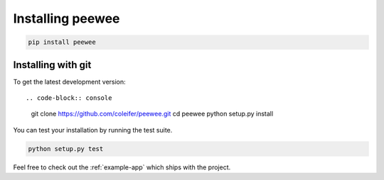 .. _installation:

Installing peewee
=================

.. code-block:: console

    pip install peewee


Installing with git
-------------------

To get the latest development version::

.. code-block:: console

    git clone https://github.com/coleifer/peewee.git
    cd peewee
    python setup.py install


You can test your installation by running the test suite.

.. code-block:: console

    python setup.py test

Feel free to check out the :ref:`example-app` which ships with the project.
